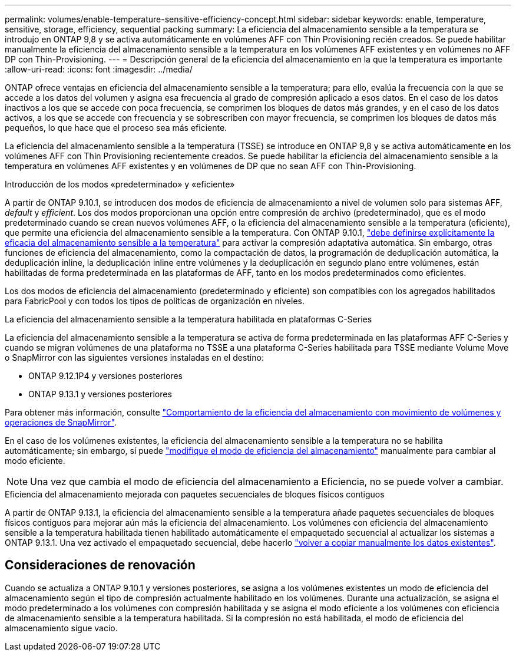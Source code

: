 ---
permalink: volumes/enable-temperature-sensitive-efficiency-concept.html 
sidebar: sidebar 
keywords: enable, temperature, sensitive, storage, efficiency, sequential packing 
summary: La eficiencia del almacenamiento sensible a la temperatura se introdujo en ONTAP 9,8 y se activa automáticamente en volúmenes AFF con Thin Provisioning recién creados. Se puede habilitar manualmente la eficiencia del almacenamiento sensible a la temperatura en los volúmenes AFF existentes y en volúmenes no AFF DP con Thin-Provisioning. 
---
= Descripción general de la eficiencia del almacenamiento en la que la temperatura es importante
:allow-uri-read: 
:icons: font
:imagesdir: ../media/


[role="lead"]
ONTAP ofrece ventajas en eficiencia del almacenamiento sensible a la temperatura; para ello, evalúa la frecuencia con la que se accede a los datos del volumen y asigna esa frecuencia al grado de compresión aplicado a esos datos. En el caso de los datos inactivos a los que se accede con poca frecuencia, se comprimen los bloques de datos más grandes, y en el caso de los datos activos, a los que se accede con frecuencia y se sobrescriben con mayor frecuencia, se comprimen los bloques de datos más pequeños, lo que hace que el proceso sea más eficiente.

La eficiencia del almacenamiento sensible a la temperatura (TSSE) se introduce en ONTAP 9,8 y se activa automáticamente en los volúmenes AFF con Thin Provisioning recientemente creados. Se puede habilitar la eficiencia del almacenamiento sensible a la temperatura en volúmenes AFF existentes y en volúmenes de DP que no sean AFF con Thin-Provisioning.

.Introducción de los modos «predeterminado» y «eficiente»
A partir de ONTAP 9.10.1, se introducen dos modos de eficiencia de almacenamiento a nivel de volumen solo para sistemas AFF, _default_ y _efficient_. Los dos modos proporcionan una opción entre compresión de archivo (predeterminado), que es el modo predeterminado cuando se crean nuevos volúmenes AFF, o la eficiencia del almacenamiento sensible a la temperatura (eficiente), que permite una eficiencia del almacenamiento sensible a la temperatura. Con ONTAP 9.10.1, link:https://docs.netapp.com/us-en/ontap/volumes/set-efficiency-mode-task.html["debe definirse explícitamente la eficacia del almacenamiento sensible a la temperatura"] para activar la compresión adaptativa automática. Sin embargo, otras funciones de eficiencia del almacenamiento, como la compactación de datos, la programación de deduplicación automática, la deduplicación inline, la deduplicación inline entre volúmenes y la deduplicación en segundo plano entre volúmenes, están habilitadas de forma predeterminada en las plataformas de AFF, tanto en los modos predeterminados como eficientes.

Los dos modos de eficiencia del almacenamiento (predeterminado y eficiente) son compatibles con los agregados habilitados para FabricPool y con todos los tipos de políticas de organización en niveles.

.La eficiencia del almacenamiento sensible a la temperatura habilitada en plataformas C-Series
La eficiencia del almacenamiento sensible a la temperatura se activa de forma predeterminada en las plataformas AFF C-Series y cuando se migran volúmenes de una plataforma no TSSE a una plataforma C-Series habilitada para TSSE mediante Volume Move o SnapMirror con las siguientes versiones instaladas en el destino:

* ONTAP 9.12.1P4 y versiones posteriores
* ONTAP 9.13.1 y versiones posteriores


Para obtener más información, consulte link:https://docs.netapp.com/us-en/ontap/volumes/storage-efficiency-behavior-snapmirror-reference.html["Comportamiento de la eficiencia del almacenamiento con movimiento de volúmenes y operaciones de SnapMirror"].

En el caso de los volúmenes existentes, la eficiencia del almacenamiento sensible a la temperatura no se habilita automáticamente; sin embargo, sí puede link:https://docs.netapp.com/us-en/ontap/volumes/change-efficiency-mode-task.html["modifique el modo de eficiencia del almacenamiento"] manualmente para cambiar al modo eficiente.


NOTE: Una vez que cambia el modo de eficiencia del almacenamiento a Eficiencia, no se puede volver a cambiar.

.Eficiencia del almacenamiento mejorada con paquetes secuenciales de bloques físicos contiguos
A partir de ONTAP 9.13.1, la eficiencia del almacenamiento sensible a la temperatura añade paquetes secuenciales de bloques físicos contiguos para mejorar aún más la eficiencia del almacenamiento. Los volúmenes con eficiencia del almacenamiento sensible a la temperatura habilitada tienen habilitado automáticamente el empaquetado secuencial al actualizar los sistemas a ONTAP 9.13.1. Una vez activado el empaquetado secuencial, debe hacerlo link:https://docs.netapp.com/us-en/ontap/volumes/run-efficiency-operations-manual-task.html["volver a copiar manualmente los datos existentes"].



== Consideraciones de renovación

Cuando se actualiza a ONTAP 9.10.1 y versiones posteriores, se asigna a los volúmenes existentes un modo de eficiencia del almacenamiento según el tipo de compresión actualmente habilitado en los volúmenes. Durante una actualización, se asigna el modo predeterminado a los volúmenes con compresión habilitada y se asigna el modo eficiente a los volúmenes con eficiencia de almacenamiento sensible a la temperatura habilitada. Si la compresión no está habilitada, el modo de eficiencia del almacenamiento sigue vacío.
